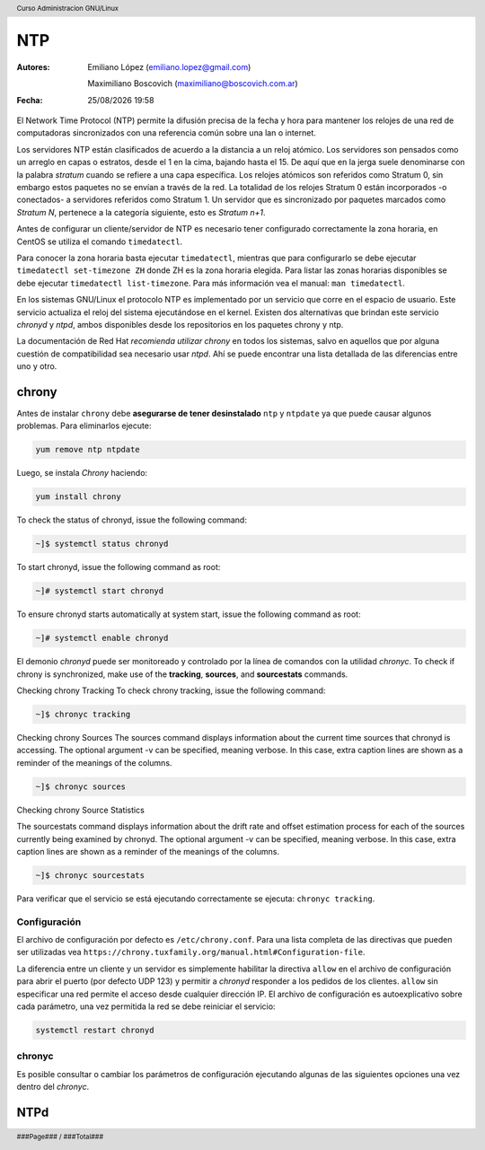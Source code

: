 ===
NTP
===

:Autores: Emiliano López (emiliano.lopez@gmail.com)

          Maximiliano Boscovich (maximiliano@boscovich.com.ar)

:Fecha: |date| |time|

.. |date| date:: %d/%m/%Y
.. |time| date:: %H:%M

.. header::
  Curso Administracion GNU/Linux

.. footer::
    ###Page### / ###Total###

El Network Time Protocol (NTP) permite la difusión precisa de la fecha y hora para mantener los relojes de una red de computadoras sincronizados con una referencia común sobre una lan o internet.

Los servidores NTP están clasificados de acuerdo a la distancia a un reloj atómico. Los servidores son pensados como un arreglo en capas o estratos, desde el 1 en la cima, bajando hasta el 15. De aquí que en la jerga suele denominarse con la palabra *stratum* cuando se refiere a una capa específica. Los relojes atómicos son referidos como Stratum 0, sin embargo estos paquetes no se envían a través de la red. La totalidad de los relojes Stratum 0 están incorporados -o conectados- a servidores referidos como Stratum 1. Un servidor que es sincronizado por paquetes marcados como *Stratum N*, pertenece a la categoría siguiente, esto es *Stratum n+1*.

Antes de configurar un cliente/servidor de NTP es necesario tener configurado correctamente la zona horaria, en CentOS se utiliza el comando ``timedatectl``.

Para conocer la zona horaria basta ejecutar ``timedatectl``, mientras que para configurarlo se debe ejecutar ``timedatectl set-timezone ZH`` donde ZH es la zona horaria elegida. Para listar las zonas horarias disponibles se debe ejecutar ``timedatectl list-timezone``. Para más información vea el manual: ``man timedatectl``.

En los sistemas GNU/Linux el protocolo NTP es implementado por un servicio que corre en el espacio de usuario. Este servicio actualiza el reloj del sistema ejecutándose en el kernel. Existen dos alternativas que brindan este servicio *chronyd* y *ntpd*, ambos disponibles desde los repositorios en los paquetes chrony y ntp.

La documentación de Red Hat *recomienda utilizar chrony* en todos los sistemas, salvo en aquellos que por alguna cuestión de compatibilidad sea necesario usar *ntpd*. Ahí se puede encontrar una lista detallada de las diferencias entre uno y otro.

chrony
======

Antes de instalar ``chrony`` debe **asegurarse de tener desinstalado** ``ntp`` y ``ntpdate`` ya que puede causar algunos problemas. Para eliminarlos ejecute:

.. code-block:: bash

    yum remove ntp ntpdate

Luego, se instala *Chrony* haciendo:

.. code-block:: bash

    yum install chrony

To check the status of chronyd, issue the following command:

.. code-block:: bash

    ~]$ systemctl status chronyd

To start chronyd, issue the following command as root:

.. code-block:: bash

    ~]# systemctl start chronyd

To ensure chronyd starts automatically at system start, issue the following command as root: 

.. code-block:: bash

    ~]# systemctl enable chronyd

El demonio *chronyd* puede ser monitoreado y controlado por la línea de comandos con la utilidad *chronyc*.
To check if chrony is synchronized, make use of the **tracking**, **sources**, and **sourcestats** commands.

Checking chrony Tracking To check chrony tracking, issue the following command:

.. code-block:: bash

    ~]$ chronyc tracking

Checking chrony Sources
The sources command displays information about the current time sources that chronyd is accessing. The optional argument -v can be specified, meaning verbose. In this case, extra caption lines are shown as a reminder of the meanings of the columns.

.. code-block:: bash
    
    ~]$ chronyc sources

Checking chrony Source Statistics

The sourcestats command displays information about the drift rate and offset estimation process for each of the sources currently being examined by chronyd. The optional argument -v can be specified, meaning verbose. In this case, extra caption lines are shown as a reminder of the meanings of the columns.

.. code-block:: bash
    
    ~]$ chronyc sourcestats

Para verificar que el servicio se está ejecutando correctamente se ejecuta: ``chronyc tracking``.

Configuración
-------------

El archivo de configuración por defecto es ``/etc/chrony.conf``. Para una lista completa de las directivas que pueden ser utilizadas vea ``https://chrony.tuxfamily.org/manual.html#Configuration-file``.

La diferencia entre un cliente y un servidor es simplemente habilitar la directiva ``allow`` en el archivo de configuración para abrir el puerto (por defecto UDP 123) y permitir a *chronyd* responder a los pedidos de los clientes. ``allow`` sin especificar una red permite el acceso desde cualquier dirección IP. El archivo de configuración es autoexplicativo sobre cada parámetro, una vez permitida la red se debe reiniciar el servicio:

.. code-block:: bash

    systemctl restart chronyd

chronyc
-------

Es posible consultar o cambiar los parámetros de configuración ejecutando algunas de las siguientes opciones una vez dentro del *chronyc*.

NTPd
====